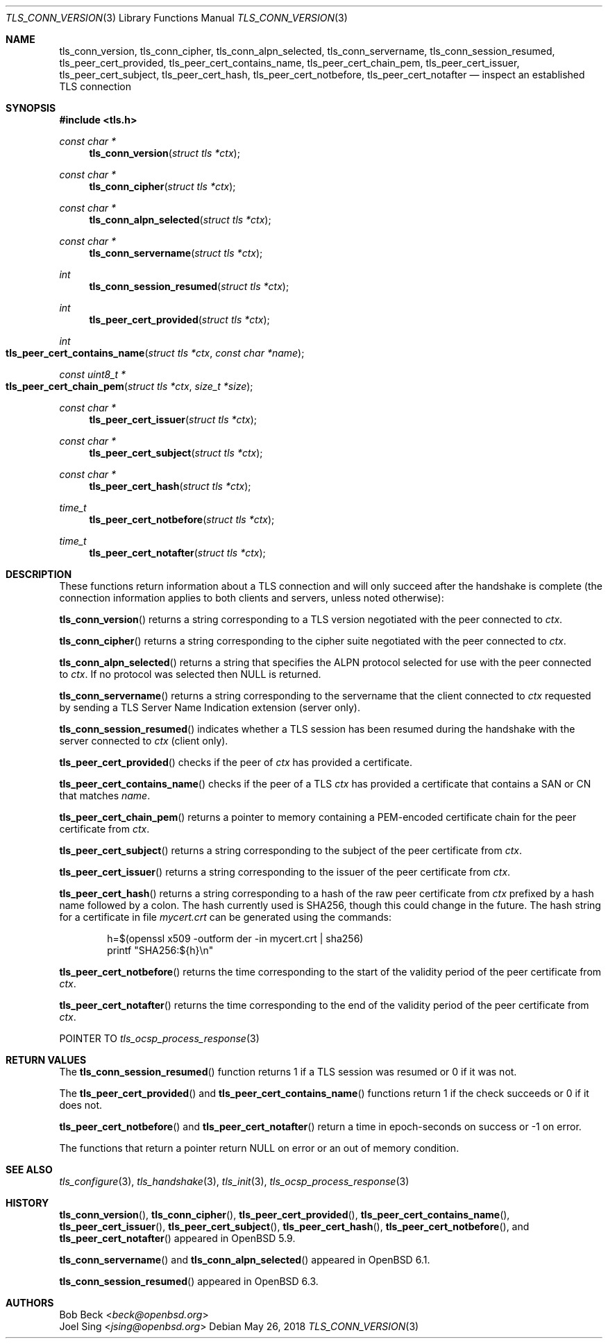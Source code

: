 .\" $OpenBSD: tls_conn_version.3,v 1.8 2018/05/26 12:32:59 schwarze Exp $
.\"
.\" Copyright (c) 2015 Bob Beck <beck@openbsd.org>
.\" Copyright (c) 2016, 2018 Joel Sing <jsing@openbsd.org>
.\"
.\" Permission to use, copy, modify, and distribute this software for any
.\" purpose with or without fee is hereby granted, provided that the above
.\" copyright notice and this permission notice appear in all copies.
.\"
.\" THE SOFTWARE IS PROVIDED "AS IS" AND THE AUTHOR DISCLAIMS ALL WARRANTIES
.\" WITH REGARD TO THIS SOFTWARE INCLUDING ALL IMPLIED WARRANTIES OF
.\" MERCHANTABILITY AND FITNESS. IN NO EVENT SHALL THE AUTHOR BE LIABLE FOR
.\" ANY SPECIAL, DIRECT, INDIRECT, OR CONSEQUENTIAL DAMAGES OR ANY DAMAGES
.\" WHATSOEVER RESULTING FROM LOSS OF USE, DATA OR PROFITS, WHETHER IN AN
.\" ACTION OF CONTRACT, NEGLIGENCE OR OTHER TORTIOUS ACTION, ARISING OUT OF
.\" OR IN CONNECTION WITH THE USE OR PERFORMANCE OF THIS SOFTWARE.
.\"
.Dd $Mdocdate: May 26 2018 $
.Dt TLS_CONN_VERSION 3
.Os
.Sh NAME
.Nm tls_conn_version ,
.Nm tls_conn_cipher ,
.Nm tls_conn_alpn_selected ,
.Nm tls_conn_servername ,
.Nm tls_conn_session_resumed ,
.Nm tls_peer_cert_provided ,
.Nm tls_peer_cert_contains_name ,
.Nm tls_peer_cert_chain_pem ,
.Nm tls_peer_cert_issuer ,
.Nm tls_peer_cert_subject ,
.Nm tls_peer_cert_hash ,
.Nm tls_peer_cert_notbefore ,
.Nm tls_peer_cert_notafter
.Nd inspect an established TLS connection
.Sh SYNOPSIS
.In tls.h
.Ft const char *
.Fn tls_conn_version "struct tls *ctx"
.Ft const char *
.Fn tls_conn_cipher "struct tls *ctx"
.Ft const char *
.Fn tls_conn_alpn_selected "struct tls *ctx"
.Ft const char *
.Fn tls_conn_servername "struct tls *ctx"
.Ft int
.Fn tls_conn_session_resumed "struct tls *ctx"
.Ft int
.Fn tls_peer_cert_provided "struct tls *ctx"
.Ft int
.Fo tls_peer_cert_contains_name
.Fa "struct tls *ctx"
.Fa "const char *name"
.Fc
.Ft const uint8_t *
.Fo tls_peer_cert_chain_pem
.Fa "struct tls *ctx"
.Fa "size_t *size"
.Fc
.Ft const char *
.Fn tls_peer_cert_issuer "struct tls *ctx"
.Ft const char *
.Fn tls_peer_cert_subject "struct tls *ctx"
.Ft const char *
.Fn tls_peer_cert_hash "struct tls *ctx"
.Ft time_t
.Fn tls_peer_cert_notbefore "struct tls *ctx"
.Ft time_t
.Fn tls_peer_cert_notafter "struct tls *ctx"
.Sh DESCRIPTION
These functions return information about a TLS connection and will only
succeed after the handshake is complete (the connection information applies
to both clients and servers, unless noted otherwise):
.Pp
.Fn tls_conn_version
returns a string corresponding to a TLS version negotiated with the peer
connected to
.Ar ctx .
.Pp
.Fn tls_conn_cipher
returns a string corresponding to the cipher suite negotiated with the peer
connected to
.Ar ctx .
.Pp
.Fn tls_conn_alpn_selected
returns a string that specifies the ALPN protocol selected for use with the peer
connected to
.Ar ctx .
If no protocol was selected then NULL is returned.
.Pp
.Fn tls_conn_servername
returns a string corresponding to the servername that the client connected to
.Ar ctx
requested by sending a TLS Server Name Indication extension (server only).
.Pp
.Fn tls_conn_session_resumed
indicates whether a TLS session has been resumed during the handshake with
the server connected to
.Ar ctx
(client only).
.Pp
.Fn tls_peer_cert_provided
checks if the peer of
.Ar ctx
has provided a certificate.
.Pp
.Fn tls_peer_cert_contains_name
checks if the peer of a TLS
.Ar ctx
has provided a certificate that contains a
SAN or CN that matches
.Ar name .
.Pp
.Fn tls_peer_cert_chain_pem
returns a pointer to memory containing a PEM-encoded certificate chain for the
peer certificate from
.Ar ctx .
.Pp
.Fn tls_peer_cert_subject
returns a string
corresponding to the subject of the peer certificate from
.Ar ctx .
.Pp
.Fn tls_peer_cert_issuer
returns a string
corresponding to the issuer of the peer certificate from
.Ar ctx .
.Pp
.Fn tls_peer_cert_hash
returns a string
corresponding to a hash of the raw peer certificate from
.Ar ctx
prefixed by a hash name followed by a colon.
The hash currently used is SHA256, though this
could change in the future.
The hash string for a certificate in file
.Ar mycert.crt
can be generated using the commands:
.Bd -literal -offset indent
h=$(openssl x509 -outform der -in mycert.crt | sha256)
printf "SHA256:${h}\\n"
.Ed
.Pp
.Fn tls_peer_cert_notbefore
returns the time corresponding to the start of the validity period of
the peer certificate from
.Ar ctx .
.Pp
.Fn tls_peer_cert_notafter
returns the time corresponding to the end of the validity period of
the peer certificate from
.Ar ctx .
.Pp
POINTER TO
.Xr tls_ocsp_process_response 3
.Sh RETURN VALUES
The
.Fn tls_conn_session_resumed
function returns 1 if a TLS session was resumed or 0 if it was not.
.Pp
The
.Fn tls_peer_cert_provided
and
.Fn tls_peer_cert_contains_name
functions return 1 if the check succeeds or 0 if it does not.
.Pp
.Fn tls_peer_cert_notbefore
and
.Fn tls_peer_cert_notafter
return a time in epoch-seconds on success or -1 on error.
.Pp
The functions that return a pointer return
.Dv NULL
on error or an out of memory condition.
.Sh SEE ALSO
.Xr tls_configure 3 ,
.Xr tls_handshake 3 ,
.Xr tls_init 3 ,
.Xr tls_ocsp_process_response 3
.Sh HISTORY
.Fn tls_conn_version ,
.Fn tls_conn_cipher ,
.Fn tls_peer_cert_provided ,
.Fn tls_peer_cert_contains_name ,
.Fn tls_peer_cert_issuer ,
.Fn tls_peer_cert_subject ,
.Fn tls_peer_cert_hash ,
.Fn tls_peer_cert_notbefore ,
and
.Fn tls_peer_cert_notafter
appeared in
.Ox 5.9 .
.Pp
.Fn tls_conn_servername
and
.Fn tls_conn_alpn_selected
appeared in
.Ox 6.1 .
.Pp
.Fn tls_conn_session_resumed
appeared in
.Ox 6.3 .
.Sh AUTHORS
.An Bob Beck Aq Mt beck@openbsd.org
.An Joel Sing Aq Mt jsing@openbsd.org
